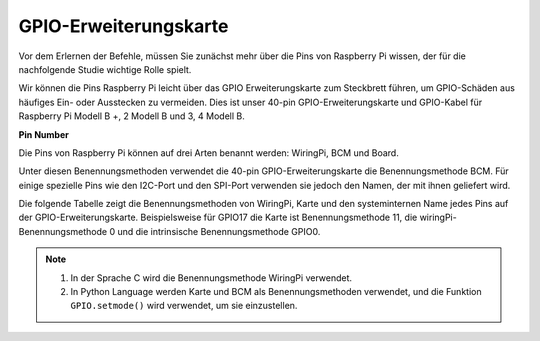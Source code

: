 GPIO-Erweiterungskarte
======================

Vor dem Erlernen der Befehle, müssen Sie zunächst mehr über die Pins von Raspberry Pi wissen, der für die nachfolgende Studie wichtige Rolle spielt.

Wir können die Pins Raspberry Pi leicht über das GPIO Erweiterungskarte zum Steckbrett führen, um GPIO-Schäden aus häufiges Ein- oder Ausstecken zu vermeiden. Dies ist unser 40-pin GPIO-Erweiterungskarte und GPIO-Kabel für Raspberry Pi Modell B +, 2 Modell B und 3, 4 Modell B.

.. image:: media/image32.png
    :align: center

**Pin Number**

Die Pins von Raspberry Pi können auf drei Arten benannt werden: WiringPi, BCM und Board.

Unter diesen Benennungsmethoden verwendet die 40-pin GPIO-Erweiterungskarte die Benennungsmethode BCM. Für einige spezielle Pins wie den I2C-Port und den SPI-Port verwenden sie jedoch den Namen, der mit ihnen geliefert wird.

Die folgende Tabelle zeigt die Benennungsmethoden von WiringPi, Karte und den systeminternen Name jedes Pins auf der GPIO-Erweiterungskarte. Beispielsweise für GPIO17 die Karte ist Benennungsmethode 11, die wiringPi-Benennungsmethode 0 und die intrinsische Benennungsmethode GPIO0.

.. note::

    1. In der Sprache C wird die Benennungsmethode WiringPi verwendet.

    2. In Python Language werden Karte und BCM als Benennungsmethoden verwendet, und die Funktion ``GPIO.setmode()`` wird verwendet, um sie einzustellen.

.. image:: media/gpio_board.png